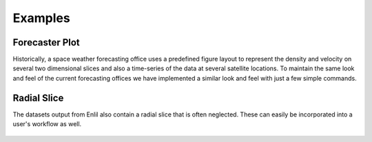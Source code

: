 ========
Examples
========

Forecaster Plot
---------------

Historically, a space weather forecasting office uses a predefined figure layout
to represent the density and velocity on several two dimensional slices and
also a time-series of the data at several satellite locations. To maintain the
same look and feel of the current forecasting offices we have implemented a
similar look and feel with just a few simple commands.

    .. plot::
        :context: close-figs

        import matplotlib.pyplot as plt
        import enlilviz as ev
        import enlilviz.plotting as evplot

        enlil_run = ev.io.load_example()
        forecaster_plot = evplot.ForecasterPlot(enlil_run)
        plt.show()

Radial Slice
------------

The datasets output from Enlil also contain a radial slice that is often
neglected. These can easily be incorporated into a user's workflow as well.

    .. plot::
        :context: close-figs

        import matplotlib.pyplot as plt
        import enlilviz as ev
        import enlilviz.plotting as evplot

        enlil_run = ev.io.load_example()
        radial_slice = evplot.RadialSlice(enlil_run, 'den')
        plt.show()
